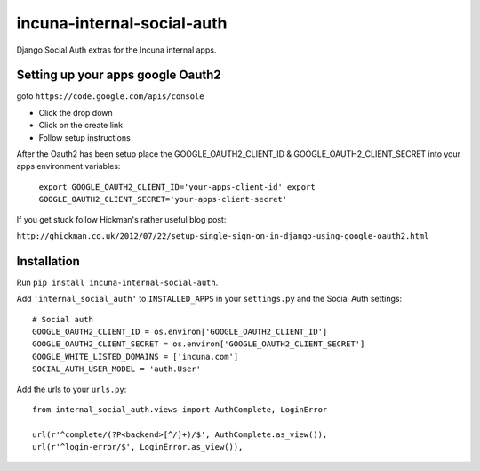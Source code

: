 incuna-internal-social-auth
===========================

Django Social Auth extras for the Incuna internal apps.

Setting up your apps google Oauth2
----------------------------------

goto ``https://code.google.com/apis/console``

* Click the drop down
* Click on the create link
* Follow setup instructions

After the Oauth2 has been setup place the GOOGLE_OAUTH2_CLIENT_ID &
GOOGLE_OAUTH2_CLIENT_SECRET into your apps environment variables:

    ``export GOOGLE_OAUTH2_CLIENT_ID='your-apps-client-id'
    export GOOGLE_OAUTH2_CLIENT_SECRET='your-apps-client-secret'``

If you get stuck follow Hickman's rather useful blog post:

``http://ghickman.co.uk/2012/07/22/setup-single-sign-on-in-django-using-google-oauth2.html``

Installation
------------

Run ``pip install incuna-internal-social-auth``.

Add ``'internal_social_auth'`` to ``INSTALLED_APPS`` in your ``settings.py`` and the Social Auth settings::

    # Social auth
    GOOGLE_OAUTH2_CLIENT_ID = os.environ['GOOGLE_OAUTH2_CLIENT_ID']
    GOOGLE_OAUTH2_CLIENT_SECRET = os.environ['GOOGLE_OAUTH2_CLIENT_SECRET']
    GOOGLE_WHITE_LISTED_DOMAINS = ['incuna.com']
    SOCIAL_AUTH_USER_MODEL = 'auth.User'


Add the urls to your ``urls.py``::

    from internal_social_auth.views import AuthComplete, LoginError

    url(r'^complete/(?P<backend>[^/]+)/$', AuthComplete.as_view()),
    url(r'^login-error/$', LoginError.as_view()),

